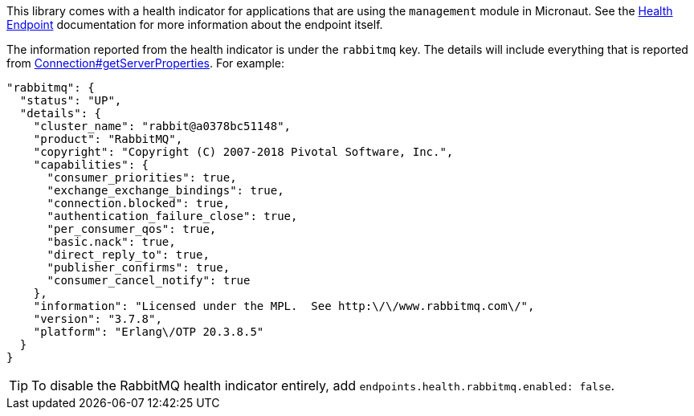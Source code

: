This library comes with a health indicator for applications that are using the `management` module in Micronaut. See the link:https://docs.micronaut.io/latest/guide/index.html#healthEndpoint[Health Endpoint] documentation for more information about the endpoint itself.

The information reported from the health indicator is under the `rabbitmq` key. The details will include everything that is reported from link:{apirabbit}client/Connection.html#getServerProperties()[Connection#getServerProperties]. For example:

[source,yaml]
----
"rabbitmq": {
  "status": "UP",
  "details": {
    "cluster_name": "rabbit@a0378bc51148",
    "product": "RabbitMQ",
    "copyright": "Copyright (C) 2007-2018 Pivotal Software, Inc.",
    "capabilities": {
      "consumer_priorities": true,
      "exchange_exchange_bindings": true,
      "connection.blocked": true,
      "authentication_failure_close": true,
      "per_consumer_qos": true,
      "basic.nack": true,
      "direct_reply_to": true,
      "publisher_confirms": true,
      "consumer_cancel_notify": true
    },
    "information": "Licensed under the MPL.  See http:\/\/www.rabbitmq.com\/",
    "version": "3.7.8",
    "platform": "Erlang\/OTP 20.3.8.5"
  }
}
----

TIP: To disable the RabbitMQ health indicator entirely, add `endpoints.health.rabbitmq.enabled: false`.